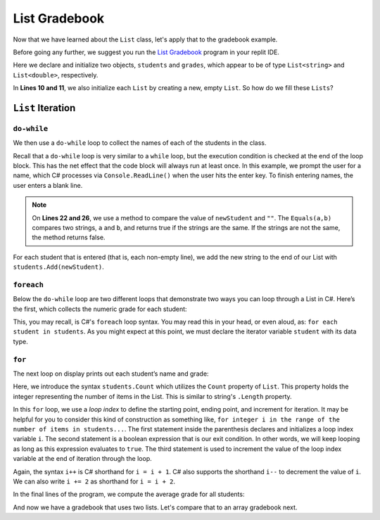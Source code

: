 
List Gradebook
================


Now that we have learned about the ``List`` class, let's apply that to the gradebook example.

Before going any further, we suggest you run the `List Gradebook <https://replit.com/@launchcode/Gradebook-List-CSharp>`_
program in your replit IDE.  

.. sourcecode:: csharp
   :linenos:

   using System;
   using System.Collections.Generic;


   class MainClass
   {
      static void Main(string[] args)
      {
         List<string> students = new List<string>();
         List<double> grades = new List<double>();
         string newStudent;
         string input;

         Console.WriteLine("Enter your students (or ENTER to finish):");

         // Get student names
         do
         {
            input = Console.ReadLine();
            newStudent = input;

            if (!Equals(newStudent, "")) {
               students.Add(newStudent);
            }

         } while(!Equals(newStudent, ""));

         // Get student grades
         foreach (string student in students) {
            Console.WriteLine("Grade for " + student + ": ");
            input = Console.ReadLine();
            double grade = double.Parse(input);
            grades.Add(grade);
         }

         // Print class roster
         Console.WriteLine("\nClass roster:");
         double sum = 0.0;

         for (int i = 0; i < students.Count; i++) {
            Console.WriteLine(students[i] + " (" + grades[i] + ")");
            sum += grades[i];
         }

         double avg = sum / students.Count;
         Console.WriteLine("Average grade: " + avg);
      }
   }


Here we declare and initialize two objects, ``students`` and ``grades``,
which appear to be of type ``List<string>`` and
``List<double>``, respectively. 

In **Lines 10 and 11**, we also initialize each ``List`` by creating a new, empty ``List``.  
So how do we fill these ``Lists``?

``List`` Iteration
-----------------------

``do-while``
^^^^^^^^^^^^

We then use a ``do-while`` loop to collect the names of each of the students
in the class.

.. sourcecode:: csharp
   :lineno-start: 17

   // Get student names
   do
   {
      newStudent = Console.ReadLine();

      if (!Equals(newStudent, "")) {
         students.Add(newStudent);
      }

   } while(!Equals(newStudent, ""));

Recall that a ``do-while`` loop is very similar to a ``while`` loop, but the
execution condition is checked at the end of the loop block. This has the net
effect that the code block will always run at least once. In this example, we
prompt the user for a name, which C# processes via ``Console.ReadLine()`` when
the user hits the enter key. To finish entering names, the user enters a blank
line.

.. admonition:: Note

   On **Lines 22 and 26**, we use a method to compare the value of ``newStudent`` and ``""``.
   The ``Equals(a,b)`` compares two strings, ``a`` and ``b``, and returns true if the strings are the same.
   If the strings are not the same, the method returns false.

.. index:: ! List.Add()

For each student that is entered (that is, each non-empty line), we add
the new string to the end of our List with ``students.Add(newStudent)``.

``foreach``
^^^^^^^^^^^

Below the ``do-while`` loop are two different loops that demonstrate two ways
you can loop through a List in C#. Here’s the first, which collects the
numeric grade for each student:

.. sourcecode:: csharp
   :lineno-start: 31

   // Get student grades
   foreach (string student in students) {
      Console.WriteLine("Grade for " + student + ": ");
      string input = Console.ReadLine();
      double grade = double.Parse(input);
      grades.add(grade);
   }

This, you may recall, is C#'s ``foreach`` loop syntax. You may read this
in your head, or even aloud, as: ``for each student in students``. As you might
expect at this point, we must declare the iterator variable ``student``
with its data type.

``for``
^^^^^^^
The next loop on display prints out each student’s name and grade:

.. sourcecode:: csharp
   :lineno-start: 34

   // Print class roster
   Console.WriteLine("\nClass roster:");
   double sum = 0.0;

   for (int i = 0; i < students.Count; i++) {
      Console.WriteLine(students[i] + " (" + grades[i] + ")");
      sum += grades[i];
   }

.. index:: ! List.Count

Here, we introduce the syntax ``students.Count`` which utilizes the ``Count``
property of ``List``. This property holds the integer representing the
number of items in the List. This is similar to string's ``.Length`` property.

In this ``for`` loop, we use a *loop index* to define the starting point,
ending point, and increment for iteration. It may be helpful for you to
consider this kind of construction as something like,  ``for integer i in the
range of the number of items in students...``. The first statement inside the
parenthesis declares and initializes a loop index variable ``i``. The second
statement is a boolean expression that is our exit condition. In other words,
we will keep looping as long as this expression evaluates to ``true``. The
third statement is used to increment the value of the loop index variable at
the end of iteration through the loop.

Again, the syntax ``i++`` is C# shorthand for ``i = i + 1``. C# also
supports the shorthand ``i--`` to decrement the value of ``i``.
We can also write ``i += 2`` as shorthand for ``i = i + 2``.

In the final lines of the program, we compute the average grade for all
students:

.. sourcecode:: csharp
   :lineno-start: 43

   double avg = sum / students.Count;
   Console.WriteLine("Average grade: " + avg);



And now we have a gradebook that uses two lists.  Let's compare that to an array gradebook next.